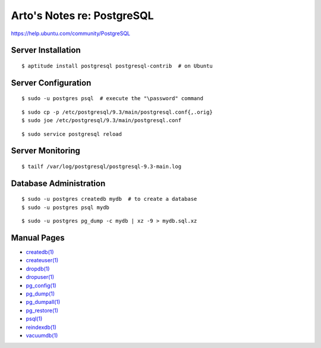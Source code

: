 Arto's Notes re: PostgreSQL
===========================

https://help.ubuntu.com/community/PostgreSQL

Server Installation
-------------------

::

   $ aptitude install postgresql postgresql-contrib  # on Ubuntu

Server Configuration
--------------------

::

   $ sudo -u postgres psql  # execute the "\password" command

::

   $ sudo cp -p /etc/postgresql/9.3/main/postgresql.conf{,.orig}
   $ sudo joe /etc/postgresql/9.3/main/postgresql.conf

::

   $ sudo service postgresql reload

Server Monitoring
-----------------

::

   $ tailf /var/log/postgresql/postgresql-9.3-main.log

Database Administration
-----------------------

::

   $ sudo -u postgres createdb mydb  # to create a database
   $ sudo -u postgres psql mydb

::

   $ sudo -u postgres pg_dump -c mydb | xz -9 > mydb.sql.xz

Manual Pages
------------

* `createdb(1) <http://www.postgresql.org/docs/9.3/static/app-createdb.html>`_
* `createuser(1) <http://www.postgresql.org/docs/9.3/static/app-createuser.html>`_
* `dropdb(1) <http://www.postgresql.org/docs/9.3/static/app-dropdb.html>`_
* `dropuser(1) <http://www.postgresql.org/docs/9.3/static/app-dropuser.html>`_
* `pg_config(1) <http://www.postgresql.org/docs/9.3/static/app-pgconfig.html>`_
* `pg_dump(1) <http://www.postgresql.org/docs/9.3/static/app-pgdump.html>`_
* `pg_dumpall(1) <http://www.postgresql.org/docs/9.3/static/app-pg-dumpall.html>`_
* `pg_restore(1) <http://www.postgresql.org/docs/9.3/static/app-pgrestore.html>`_
* `psql(1) <http://www.postgresql.org/docs/9.3/static/app-psql.html>`_
* `reindexdb(1) <http://www.postgresql.org/docs/9.3/static/app-reindexdb.html>`_
* `vacuumdb(1) <http://www.postgresql.org/docs/9.3/static/app-vacuumdb.html>`_
